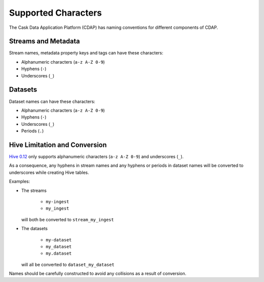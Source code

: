 .. meta::
    :author: Cask Data, Inc.
    :copyright: Copyright © 2015 Cask Data, Inc.

.. highlight:: console

.. _supported-characters:

====================
Supported Characters
====================

The Cask Data Application Platform (CDAP) has naming conventions for different components of CDAP.

Streams and Metadata
--------------------

Stream names, metadata property keys and tags can have these characters:

- Alphanumeric characters (``a-z A-Z 0-9``)
- Hyphens (``-``)
- Underscores (``_``)


Datasets
--------

Dataset names can have these characters:

- Alphanumeric characters (``a-z A-Z 0-9``)
- Hyphens (``-``)
- Underscores (``_``)
- Periods (``.``)


Hive Limitation and Conversion
------------------------------

`Hive 0.12 <https://cwiki.apache.org/confluence/display/Hive/LanguageManual+DDL>`__
only supports alphanumeric characters (``a-z A-Z 0-9``) and underscores (``_``). 

As a consequence, any hyphens in stream names and any hyphens or periods in dataset names
will be converted to underscores while creating Hive tables. 

Examples: 

- The streams

    - ``my-ingest``
    - ``my_ingest``
  
  will both be converted to ``stream_my_ingest``

- The datasets

    - ``my-dataset``
    - ``my_dataset``
    - ``my.dataset``
    
  will all be converted to ``dataset_my_dataset``

Names should be carefully constructed to avoid any collisions as a result of conversion.
